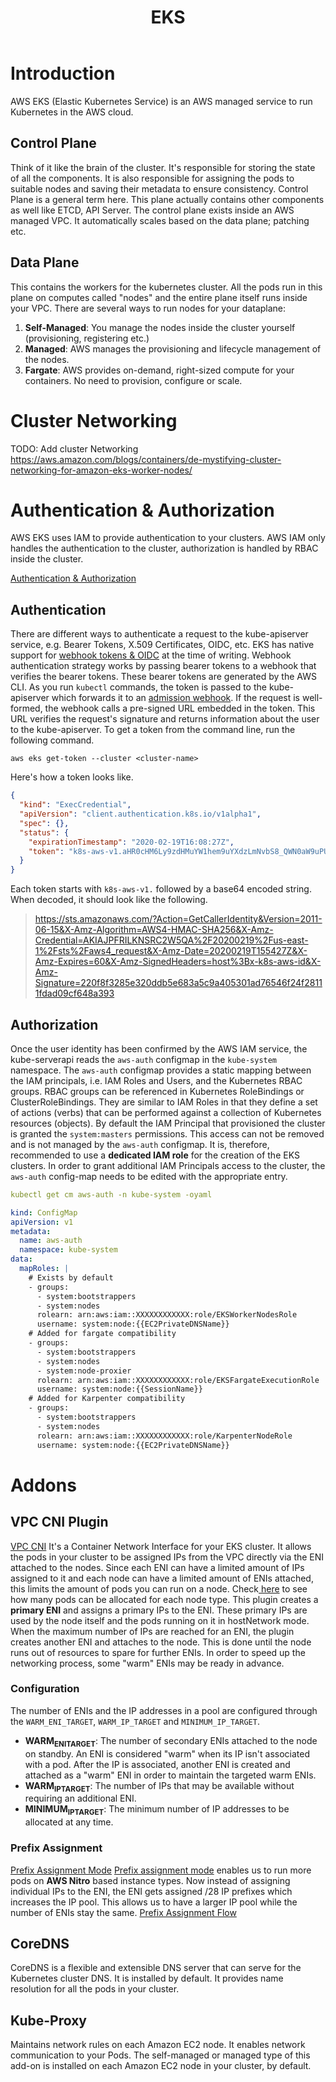 :PROPERTIES:
:ID:       7953663e-8a6b-4757-985f-cfd890e3315c
:END:
#+title: EKS

* Introduction
AWS EKS (Elastic Kubernetes Service) is an AWS managed service to run Kubernetes in the AWS cloud.

** Control Plane
Think of it like the brain of the cluster. It's responsible for storing the state of all the components. It is also responsible for assigning the pods to suitable nodes and saving their metadata to ensure consistency.
Control Plane is a general term here. This plane actually contains other components as well like ETCD, API Server.
The control plane exists inside an AWS managed VPC. It automatically scales based on the data plane; patching etc.
** Data Plane
This contains the workers for the kubernetes cluster. All the pods run in this plane on computes called "nodes" and the entire plane itself runs inside your VPC.
There are several ways to run nodes for your dataplane:
1. *Self-Managed*: You manage the nodes inside the cluster yourself (provisioning, registering etc.)
2. *Managed*: AWS manages the provisioning and lifecycle management of the nodes.
3. *Fargate*: AWS provides on-demand, right-sized compute for your containers. No need to provision, configure or scale.

* Cluster Networking
TODO: Add cluster Networking
https://aws.amazon.com/blogs/containers/de-mystifying-cluster-networking-for-amazon-eks-worker-nodes/

* Authentication & Authorization
AWS EKS uses IAM to provide authentication to your clusters. AWS IAM only handles the authentication to the cluster, authorization is handled by RBAC inside the cluster.

#+ATTR_ORG: :width 1200
[[file:media/EKS/authentication_authorization.png][Authentication & Authorization]]

** Authentication
There are different ways to authenticate a request to the kube-apiserver service, e.g. Bearer Tokens, X.509 Certificates, OIDC, etc. EKS has native support for [[https://kubernetes.io/docs/reference/access-authn-authz/authentication/#webhook-token-authentication][webhook tokens & OIDC]] at the time of writing.
Webhook authentication strategy works by passing bearer tokens to a webhook that verifies the bearer tokens. These bearer tokens are generated by the AWS CLI. As you run ~kubectl~ commands, the token is passed to the kube-apiserver which forwards it to an [[https://kubernetes.io/docs/reference/access-authn-authz/extensible-admission-controllers/#what-are-admission-webhooks][admission webhook]]. If the request is well-formed, the webhook calls a pre-signed URL embedded in the token. This URL verifies the request's signature and returns information about the user to the kube-apiserver.
To get a token from the command line, run the following command.
#+begin_src shell
aws eks get-token --cluster <cluster-name>
#+end_src

Here's how a token looks like.
#+begin_src json
{
  "kind": "ExecCredential",
  "apiVersion": "client.authentication.k8s.io/v1alpha1",
  "spec": {},
  "status": {
    "expirationTimestamp": "2020-02-19T16:08:27Z",
    "token": "k8s-aws-v1.aHR0cHM6Ly9zdHMuYW1hem9uYXdzLmNvbS8_QWN0aW9uPUdldENhbGxlcklkZW50aXR5JlZlcnNpb249MjAxMS0wNi0xNSZYLUFtei1BbGdvcml0aG09QVdTNC1ITUFDLVNIQTI1NiZYLUFtei1DcmVkZW50aWFsPUFLSUFKTkdSSUxLTlNSQzJXNVFBJTJGMjAyMDAyMTklMkZ1cy1lYXN0LTElMkZzdHMlMkZhd3M0X3JlcXVlc3QmWC1BbXotRGF0ZT0yMDIwMDIxOVQxNTU0MjdaJlgtQW16LUV4cGlyZXM9NjAmWC1BbXotU2lnbmVkSGVhZGVycz1ob3N0JTNCeC1rOHMtYXdzLWlkJlgtQW16LVNpZ25hdHVyZT0yMjBmOGYzNTg1ZTMyMGRkYjVlNjgzYTVjOWE0MDUzMDFhZDc2NTQ2ZjI0ZjI4MTExZmRhZDA5Y2Y2NDhhMzkz"
  }
}
#+end_src

Each token starts with ~k8s-aws-v1.~ followed by a base64 encoded string. When decoded, it should look like the following.
#+begin_quote
https://sts.amazonaws.com/?Action=GetCallerIdentity&Version=2011-06-15&X-Amz-Algorithm=AWS4-HMAC-SHA256&X-Amz-Credential=AKIAJPFRILKNSRC2W5QA%2F20200219%2Fus-east-1%2Fsts%2Faws4_request&X-Amz-Date=20200219T155427Z&X-Amz-Expires=60&X-Amz-SignedHeaders=host%3Bx-k8s-aws-id&X-Amz-Signature=220f8f3285e320ddb5e683a5c9a405301ad76546f24f28111fdad09cf648a393
#+end_quote

** Authorization
Once the user identity has been confirmed by the AWS IAM service, the kube-serverapi reads the ~aws-auth~ configmap in the ~kube-system~ namespace. The ~aws-auth~ configmap provides a static mapping between the IAM principals, i.e. IAM Roles and Users, and the Kubernetes RBAC groups. RBAC groups can be referenced in Kubernetes RoleBindings or ClusterRoleBindings. They are similar to IAM Roles in that they define a set of actions (verbs) that can be performed against a collection of Kubernetes resources (objects).
By default the IAM Principal that provisioned the cluster is granted the ~system:masters~ permissions. This access can not be removed and is not managed by the ~aws-auth~ configmap. It is, therefore, recommended to use a *dedicated IAM role* for the creation of the EKS clusters.
In order to grant additional IAM Principals access to the cluster, the ~aws-auth~ config-map needs to be edited with the appropriate entry.
#+begin_src yaml
kubectl get cm aws-auth -n kube-system -oyaml

kind: ConfigMap
apiVersion: v1
metadata:
  name: aws-auth
  namespace: kube-system
data:
  mapRoles: |
    # Exists by default
    - groups:
      - system:bootstrappers
      - system:nodes
      rolearn: arn:aws:iam::XXXXXXXXXXXX:role/EKSWorkerNodesRole
      username: system:node:{{EC2PrivateDNSName}}
    # Added for fargate compatibility
    - groups:
      - system:bootstrappers
      - system:nodes
      - system:node-proxier
      rolearn: arn:aws:iam::XXXXXXXXXXXX:role/EKSFargateExecutionRole
      username: system:node:{{SessionName}}
    # Added for Karpenter compatibility
    - groups:
      - system:bootstrappers
      - system:nodes
      rolearn: arn:aws:iam::XXXXXXXXXXXX:role/KarpenterNodeRole
      username: system:node:{{EC2PrivateDNSName}}
#+end_src

* Addons
** VPC CNI Plugin
#+ATTR_ORG: :width 1200
[[https://aws.github.io/aws-eks-best-practices/networking/vpc-cni/image.png][VPC CNI]]
It's a Container Network Interface for your EKS cluster. It allows the pods in your cluster to be assigned IPs from the VPC directly via the ENI attached to the nodes. Since each ENI can have a limited amount of IPs assigned to it and each node can have a limited amount of ENIs attached, this limits the amount of pods you can run on a node. Check[[https://github.com/awslabs/amazon-eks-ami/blob/master/files/eni-max-pods.txt][ here]] to see how many pods can be allocated for each node type.
This plugin creates a *primary ENI* and assigns a primary IPs to the ENI. These primary IPs are used by the node itself and the pods running on it in hostNetwork mode. When the maximum number of IPs are reached for an ENI, the plugin creates another ENI and attaches to the node. This is done until the node runs out of resources to spare for further ENIs.
In order to speed up the networking process, some "warm" ENIs may be ready in advance.
*** Configuration
The number of ENIs and the IP addresses in a pool are configured through the ~WARM_ENI_TARGET~, ~WARM_IP_TARGET~ and ~MINIMUM_IP_TARGET~.
+ *WARM_ENI_TARGET*: The number of secondary ENIs attached to the node on standby. An ENI is considered "warm" when its IP isn't associated with a pod. After the IP is associated, another ENI is created and attached as a "warm" ENI in order to maintain the targeted warm ENIs.
+ *WARM_IP_TARGET*: The number of IPs that may be available without requiring an additional ENI.
+ *MINIMUM_IP_TARGET*: The minimum number of IP addresses to be allocated at any time.
*** Prefix Assignment
#+ATTR_ORG: :width 1200
[[https://aws.github.io/aws-eks-best-practices/networking/prefix-mode/image.png][Prefix Assignment Mode]]
[[https://docs.aws.amazon.com/eks/latest/userguide/cni-increase-ip-addresses.html][Prefix assignment mode]] enables us to run more pods on *AWS Nitro* based instance types. Now instead of assigning individual IPs to the ENI, the ENI gets assigned /28 IP prefixes which increases the IP pool. This allows us to have a larger IP pool while the number of ENIs stay the same.
[[https://aws.github.io/aws-eks-best-practices/networking/prefix-mode/image-2.jpeg][Prefix Assignment Flow]]


** CoreDNS
CoreDNS is a flexible and extensible DNS server that can serve for the Kubernetes cluster DNS. It is installed by default. It provides name resolution for all the pods in your cluster.

** Kube-Proxy
Maintains network rules on each Amazon EC2 node. It enables network communication to your Pods. The self-managed or managed type of this add-on is installed on each Amazon EC2 node in your cluster, by default.
